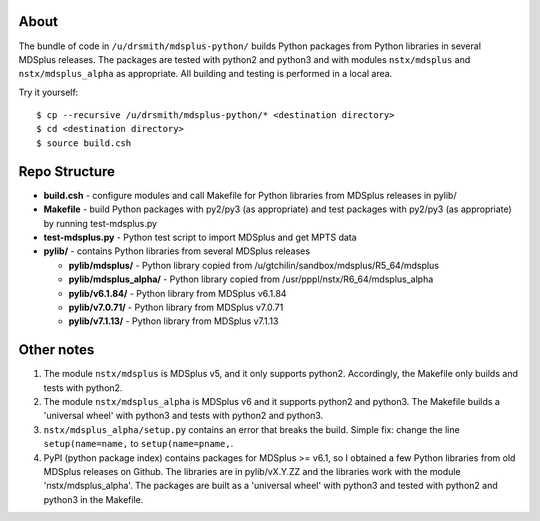About
========

The bundle of code in ``/u/drsmith/mdsplus-python/`` builds Python packages from
Python libraries in several MDSplus releases.  The packages are tested with
python2 and python3 and with modules ``nstx/mdsplus`` and ``nstx/mdsplus_alpha``
as appropriate.  All building and testing is performed in a local area.

Try it yourself::

	$ cp --recursive /u/drsmith/mdsplus-python/* <destination directory>
	$ cd <destination directory>
	$ source build.csh


Repo Structure
====================

* **build.csh** - configure modules and call Makefile for Python libraries from MDSplus releases in pylib/
* **Makefile** - build Python packages with py2/py3 (as appropriate) and test packages with py2/py3 (as appropriate) by running test-mdsplus.py
* **test-mdsplus.py** - Python test script to import MDSplus and get MPTS data
* **pylib/** - contains Python libraries from several MDSplus releases

  * **pylib/mdsplus/** - Python library copied from /u/gtchilin/sandbox/mdsplus/R5_64/mdsplus
  * **pylib/mdsplus_alpha/** - Python library copied from /usr/pppl/nstx/R6_64/mdsplus_alpha
  * **pylib/v6.1.84/** - Python library from MDSplus v6.1.84
  * **pylib/v7.0.71/** - Python library from MDSplus v7.0.71
  * **pylib/v7.1.13/** - Python library from MDSplus v7.1.13



Other notes
==================

1. The module ``nstx/mdsplus`` is MDSplus v5, and it only supports python2. Accordingly, the Makefile only builds and tests with python2.
2. The module ``nstx/mdsplus_alpha`` is MDSplus v6 and it supports python2 and python3.  The Makefile builds a 'universal wheel' with python3 and tests with python2 and python3.
3. ``nstx/mdsplus_alpha/setup.py`` contains an error that breaks the build.  Simple fix: change the line ``setup(name=name,`` to ``setup(name=pname,``.
4. PyPI (python package index) contains packages for MDSplus >= v6.1, so I obtained a few Python libraries from old MDSplus releases on Github.  The libraries are in pylib/vX.Y.ZZ and the libraries work with the module 'nstx/mdsplus_alpha'. The packages are built as a 'universal wheel' with python3 and tested with python2 and python3 in the Makefile.

